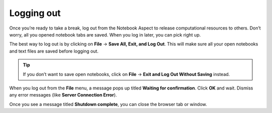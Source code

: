 ###########
Logging out
###########

Once you’re ready to take a break, log out from the Notebook Aspect to release computational resources to others.
Don’t worry, all you opened notebook tabs are saved.
When you log in later, you can pick right up.

The best way to log out is by clicking on **File** → **Save All, Exit, and Log Out**.
This will make sure all your open notebooks and text files are saved before logging out.

.. tip::

   If you don’t want to save open notebooks, click on **File** → **Exit and Log Out Without Saving** instead.

When you log out from the **File** menu, a message pops up titled **Waiting for confirmation**.
Click **OK** and wait.
Dismiss any error messages (like **Server Connection Error**).

Once you see a message titled **Shutdown complete**, you can close the browser tab or window.
